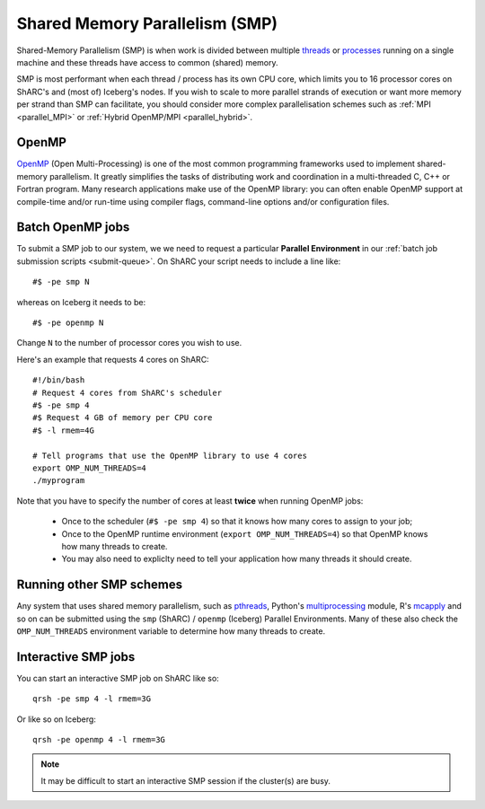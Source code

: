 .. _parallel_SMP:

Shared Memory Parallelism (SMP)
===============================

Shared-Memory Parallelism (SMP) is when work is divided between multiple `threads <https://en.wikipedia.org/wiki/Thread_(computing)>`_ or `processes <https://en.wikipedia.org/wiki/Process_(computing)>`_ running on a single machine and these threads have access to common (shared) memory.

SMP is most performant when each thread / process has its own CPU core, which limits you to 16 processor cores on ShARC's and (most of) Iceberg's nodes.
If you wish to scale to more parallel strands of execution or want more memory per strand than SMP can facilitate, 
you should consider more complex parallelisation schemes such as :ref:`MPI <parallel_MPI>` or :ref:`Hybrid OpenMP/MPI <parallel_hybrid>`.

OpenMP
------
`OpenMP <http://openmp.org/wp/>`_ (Open Multi-Processing) is one of the most common programming frameworks used to implement shared-memory parallelism.
It greatly simplifies the tasks of distributing work and coordination in a multi-threaded C, C++ or Fortran program.
Many research applications make use of the OpenMP library: 
you can often enable OpenMP support at compile-time and/or run-time using compiler flags, command-line options and/or configuration files.

Batch OpenMP jobs
-----------------

To submit a SMP job to our system, we we need to request a particular **Parallel Environment** in our :ref:`batch job submission scripts <submit-queue>`.
On ShARC your script needs to include a line like: ::

    #$ -pe smp N

whereas on Iceberg it needs to be: ::

    #$ -pe openmp N

Change ``N`` to the number of processor cores you wish to use. 

Here's an example that requests 4 cores on ShARC: ::

  #!/bin/bash
  # Request 4 cores from ShARC's scheduler
  #$ -pe smp 4
  #$ Request 4 GB of memory per CPU core
  #$ -l rmem=4G

  # Tell programs that use the OpenMP library to use 4 cores
  export OMP_NUM_THREADS=4
  ./myprogram

Note that you have to specify the number of cores at least **twice** when running OpenMP jobs:

 * Once to the scheduler (``#$ -pe smp 4``) so that it knows how many cores to assign to your job;
 * Once to the OpenMP runtime environment (``export OMP_NUM_THREADS=4``) so that OpenMP knows how many threads to create.
 * You may also need to expliclty need to tell your application how many threads it should create.

Running other SMP schemes
-------------------------
Any system that uses shared memory parallelism, such as `pthreads <https://en.wikipedia.org/wiki/POSIX_Threads>`_, Python's `multiprocessing <https://docs.python.org/3/library/multiprocessing.html>`_ module, R's `mcapply <https://rforge.net/doc/packages/multicore/mclapply.html>`_ and so on can be submitted using the ``smp`` (ShARC) / ``openmp`` (Iceberg) Parallel Environments.  Many of these also check the ``OMP_NUM_THREADS`` environment variable to determine how many threads to create.

Interactive SMP jobs
--------------------

You can start an interactive SMP job on ShARC like so: ::

        qrsh -pe smp 4 -l rmem=3G

Or like so on Iceberg: ::

        qrsh -pe openmp 4 -l rmem=3G

.. note:: 
    It may be difficult to start an interactive SMP session if the cluster(s) are busy. 
